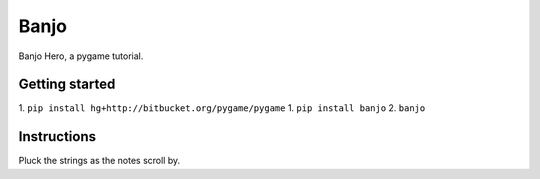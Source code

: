 Banjo
=====

Banjo Hero, a pygame tutorial.


Getting started
---------------

1. ``pip install hg+http://bitbucket.org/pygame/pygame``
1. ``pip install banjo``
2. ``banjo``


Instructions
------------

Pluck the strings as the notes scroll by.
